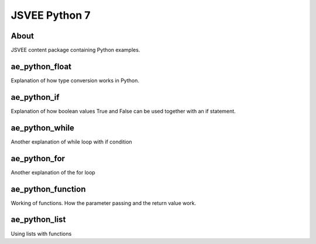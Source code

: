 .. This file is part of the OpenDSA eTextbook project. See
.. http://opendsa.org for more details.
.. Copyright (c) 2012-2020 by the OpenDSA Project Contributors, and
.. distributed under an MIT open source license.

.. avmetadata::
   :author: Hamza Manzoor
   :requires:
   :satisfies: JSVEE Python
   :topic: JSVEE Python


JSVEE Python 7
================

About
-----------------------

JSVEE content package containing Python examples.

ae_python_float
-----------------------
Explanation of how type conversion works in Python.

.. extrtoolembed:: 'ae_python_float'
   :learning_tool: mastery-grid-python-animations

ae_python_if
-----------------------
Explanation of how boolean values True and False can be used together with an if statement.

.. extrtoolembed:: 'ae_python_if'
   :learning_tool: mastery-grid-python-animations

ae_python_while
-----------------------
Another explanation of while loop with if condition

.. extrtoolembed:: 'ae_python_while'
   :learning_tool: mastery-grid-python-animations

ae_python_for
-----------------------
Another explanation of the for loop

.. extrtoolembed:: 'ae_python_for'
   :learning_tool: mastery-grid-python-animations

ae_python_function
-----------------------
Working of functions. How the parameter passing and the return value work.

.. extrtoolembed:: 'ae_python_function'
   :learning_tool: mastery-grid-python-animations

ae_python_list
-----------------------
Using lists with functions

.. extrtoolembed:: 'ae_python_list'
   :learning_tool: mastery-grid-python-animations
